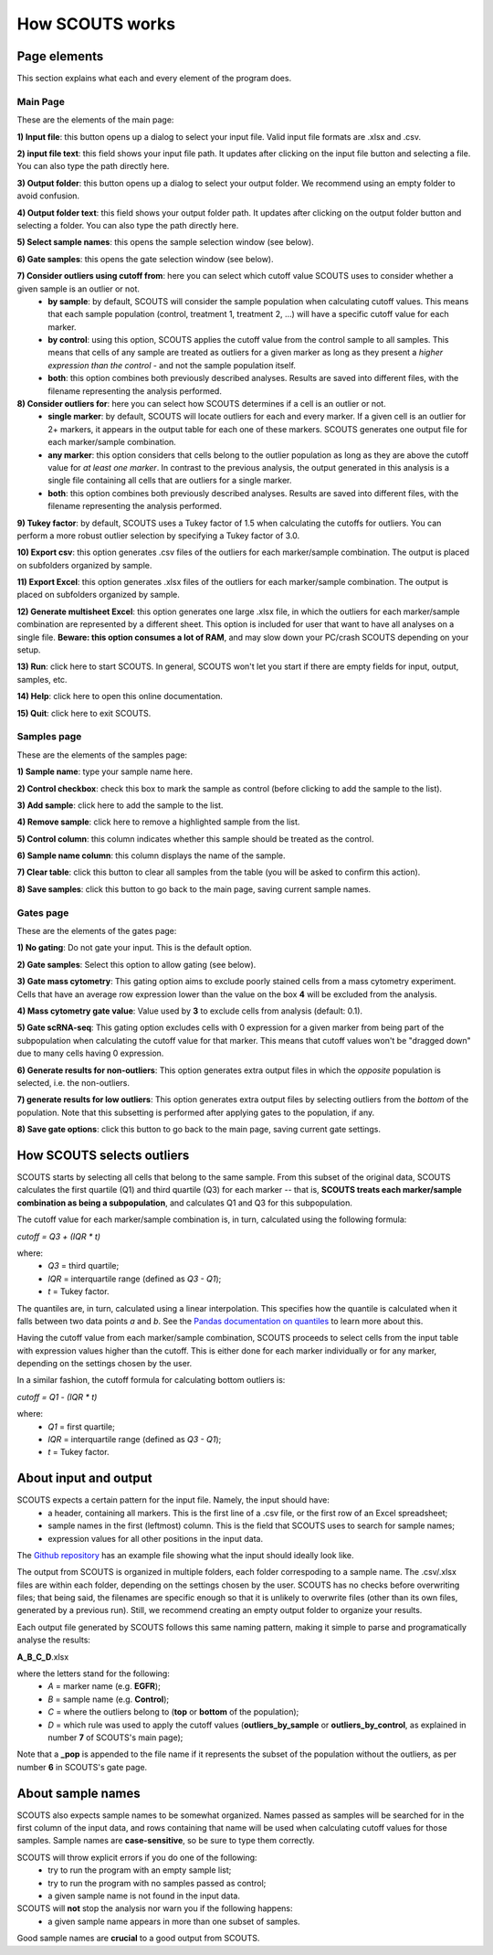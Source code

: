 How SCOUTS works
================


Page elements
-------------

This section explains what each and every element of the program does.

Main Page
*********

These are the elements of the main page:

.. image:: _static/SCOUTS_main_numbered.png
   :scale: 90%
   :alt: SCOUTS main window - numbered
   :align: center

**1) Input file**: this button opens up a dialog to select your input file. Valid input file formats are .xlsx and .csv.

**2) input file text**: this field shows your input file path. It updates after clicking on the input file button and selecting a file. You can also type the path directly here.

**3) Output folder**: this button opens up a dialog to select your output folder. We recommend using an empty folder to avoid confusion.

**4) Output folder text**: this field shows your output folder path. It updates after clicking on the output folder button and selecting a folder. You can also type the path directly here.

**5) Select sample names**: this opens the sample selection window (see below).

**6) Gate samples**: this opens the gate selection window (see below).

**7) Consider outliers using cutoff from**: here you can select which cutoff value SCOUTS uses to consider whether a given sample is an outlier or not.
  - **by sample**: by default, SCOUTS will consider the sample population when calculating cutoff values. This means that each sample population (control, treatment 1, treatment 2, ...) will have a specific cutoff value for each marker.
  - **by control**: using this option, SCOUTS applies the cutoff value from the control sample to all samples. This means that cells of any sample are treated as outliers for a given marker as long as they present a *higher expression than the control* - and not the sample population itself.
  - **both**: this option combines both previously described analyses. Results are saved into different files, with the filename representing the analysis performed.

**8) Consider outliers for**: here you can select how SCOUTS determines if a cell is an outlier or not.
    - **single marker**: by default, SCOUTS will locate outliers for each and every marker. If a given cell is an outlier for 2+ markers, it appears in the output table for each one of these markers. SCOUTS generates one output file for each marker/sample combination.
    - **any marker**: this option considers that cells belong to the outlier population as long as they are above the cutoff value for *at least one marker*. In contrast to the previous analysis, the output generated in this analysis is a single file containing all cells that are outliers for a single marker.
    - **both**: this option combines both previously described analyses. Results are saved into different files, with the filename representing the analysis performed.

**9) Tukey factor**: by default, SCOUTS uses a Tukey factor of 1.5 when calculating the cutoffs for outliers. You can perform a more robust outlier selection by specifying a Tukey factor of 3.0.

**10) Export csv**: this option generates .csv files of the outliers for each marker/sample combination. The output is placed on subfolders organized by sample.

**11) Export Excel**: this option generates .xlsx files of the outliers for each marker/sample combination. The output is placed on subfolders organized by sample.

**12) Generate multisheet Excel**: this option generates one large .xlsx file, in which the outliers for each marker/sample combination are represented by a different sheet. This option is included for user that want to have all analyses on a single file. **Beware: this option consumes a lot of RAM**, and may slow down your PC/crash SCOUTS depending on your setup.

**13) Run**: click here to start SCOUTS. In general, SCOUTS won't let you start if there are empty fields for input, output, samples, etc.

**14) Help**: click here to open this online documentation.

**15) Quit**: click here to exit SCOUTS.

Samples page
************

These are the elements of the samples page:

.. image:: _static/SCOUTS_samplepage_numbered.png
   :scale: 90%
   :alt: Samples selection window - numbered
   :align: center

**1) Sample name**: type your sample name here.

**2) Control checkbox**: check this box to mark the sample as control (before clicking to add the sample to the list).

**3) Add sample**: click here to add the sample to the list.

**4) Remove sample**: click here to remove a highlighted sample from the list.

**5) Control column**: this column indicates whether this sample should be treated as the control.

**6) Sample name column**: this column displays the name of the sample.

**7) Clear table**: click this button to clear all samples from the table (you will be asked to confirm this action).

**8) Save samples**: click this button to go back to the main page, saving current sample names.

Gates page
************

These are the elements of the gates page:

.. image:: _static/SCOUTS_gatepage_numbered.png
   :scale: 90%
   :alt: Gates selection window - numbered
   :align: center

**1) No gating**: Do not gate your input. This is the default option.

**2) Gate samples**: Select this option to allow gating (see below).

**3) Gate mass cytometry**: This gating option aims to exclude poorly stained cells from a mass cytometry experiment. Cells that have an average row expression lower than the value on the box **4** will be excluded from the analysis.

**4) Mass cytometry gate value**: Value used by **3** to exclude cells from analysis (default: 0.1).


**5) Gate scRNA-seq**: This gating option excludes cells with 0 expression for a given marker from being part of the subpopulation when calculating the cutoff value for that marker. This means that cutoff values won't be "dragged down" due to many cells having 0 expression.

**6) Generate results for non-outliers**: This option generates extra output files in which the *opposite* population is selected, i.e. the non-outliers.

**7) generate results for low outliers**: This option generates extra output files by selecting outliers from the *bottom* of the population. Note that this subsetting is performed after applying gates to the population, if any.

**8) Save gate options**: click this button to go back to the main page, saving current gate settings.

How SCOUTS selects outliers
---------------------------

SCOUTS starts by selecting all cells that belong to the same sample. From this subset of the original data, SCOUTS calculates the first quartile (Q1) and third quartile (Q3) for each marker -- that is, **SCOUTS treats each marker/sample combination as being a subpopulation**, and calculates Q1 and Q3 for this subpopulation.

The cutoff value for each marker/sample combination is, in turn, calculated using the following formula:

`cutoff = Q3 + (IQR * t)`

where:
  - `Q3` = third quartile;
  - `IQR` = interquartile range (defined as `Q3 - Q1`);
  - `t` = Tukey factor.

The quantiles are, in turn, calculated using a linear interpolation. This specifies how the quantile is calculated when it falls between two data points *a* and *b*. See the `Pandas documentation on quantiles <https://pandas.pydata.org/pandas-docs/stable/generated/pandas.DataFrame.quantile.html>`_ to learn more about this.

Having the cutoff value from each marker/sample combination, SCOUTS proceeds to select cells from the input table with expression values higher than the cutoff. This is either done for each marker individually or for any marker, depending on the settings chosen by the user.

In a similar fashion, the cutoff formula for calculating bottom outliers is:

`cutoff = Q1 - (IQR * t)`

where:
  - `Q1` = first quartile;
  - `IQR` = interquartile range (defined as `Q3 - Q1`);
  - `t` = Tukey factor.


About input and output
----------------------

SCOUTS expects a certain pattern for the input file. Namely, the input should have:
  - a header, containing all markers. This is the first line of a .csv file, or the first row of an Excel spreadsheet;
  - sample names in the first (leftmost) column. This is the field that SCOUTS uses to search for sample names;
  - expression values for all other positions in the input data.

The `Github repository <https://github.com/jfaccioni/scouts/input-template>`_ has an example file showing what the input should ideally look like.

The output from SCOUTS is organized in multiple folders, each folder correspoding to a sample name. The .csv/.xlsx files are within each folder, depending on the settings chosen by the user. SCOUTS has no checks before overwriting files; that being said, the filenames are specific enough so that it is unlikely to overwrite files (other than its own files, generated by a previous run). Still, we recommend creating an empty output folder to organize your results.

Each output file generated by SCOUTS follows this same naming pattern, making it simple to parse and programatically analyse the results:

**A_B_C_D**.xlsx

where the letters stand for the following:
  - `A` = marker name (e.g. **EGFR**);
  - `B` = sample name (e.g. **Control**);
  - `C` = where the outliers belong to (**top** or **bottom** of the population);
  - `D` = which rule was used to apply the cutoff values (**outliers_by_sample** or **outliers_by_control**, as explained in number **7** of SCOUTS's main page);

Note that a **_pop** is appended to the file name if it represents the subset of the population without the outliers, as per number **6** in SCOUTS's gate page.

About sample names
------------------

SCOUTS also expects sample names to be somewhat organized. Names passed as samples will be searched for in the first column of the input data, and rows containing that name will be used when calculating cutoff values for those samples. Sample names are **case-sensitive**, so be sure to type them correctly.

SCOUTS will throw explicit errors if you do one of the following:
  - try to run the program with an empty sample list;
  - try to run the program with no samples passed as control;
  - a given sample name is not found in the input data.

SCOUTS will **not** stop the analysis nor warn you if the following happens:
  - a given sample name appears in more than one subset of samples.

Good sample names are **crucial** to a good output from SCOUTS.
